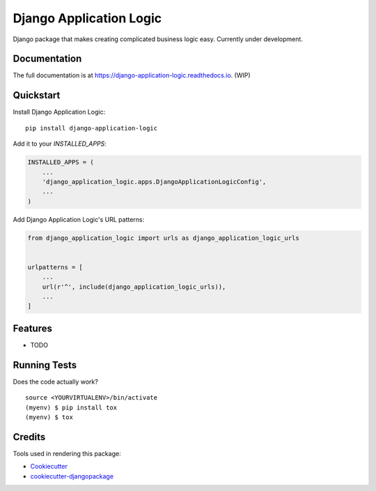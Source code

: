 =============================
Django Application Logic
=============================

.. image:: https://badge.fury.io/py/django-application-logic.svg
    :target: https://badge.fury.io/py/django-application-logic

.. image:: https://travis-ci.org/Valian/django-application-logic.svg?branch=master
    :target: https://travis-ci.org/Valian/django-application-logic

.. image:: https://codecov.io/gh/Valian/django-application-logic/branch/master/graph/badge.svg
    :target: https://codecov.io/gh/Valian/django-application-logic

Django package that makes creating complicated business logic easy. Currently under development.

Documentation
-------------

The full documentation is at https://django-application-logic.readthedocs.io. (WIP)

Quickstart
----------

Install Django Application Logic::

    pip install django-application-logic

Add it to your `INSTALLED_APPS`:

.. code-block:: python

    INSTALLED_APPS = (
        ...
        'django_application_logic.apps.DjangoApplicationLogicConfig',
        ...
    )

Add Django Application Logic's URL patterns:

.. code-block:: python

    from django_application_logic import urls as django_application_logic_urls


    urlpatterns = [
        ...
        url(r'^', include(django_application_logic_urls)),
        ...
    ]

Features
--------

* TODO

Running Tests
-------------

Does the code actually work?

::

    source <YOURVIRTUALENV>/bin/activate
    (myenv) $ pip install tox
    (myenv) $ tox

Credits
-------

Tools used in rendering this package:

*  Cookiecutter_
*  `cookiecutter-djangopackage`_

.. _Cookiecutter: https://github.com/audreyr/cookiecutter
.. _`cookiecutter-djangopackage`: https://github.com/pydanny/cookiecutter-djangopackage
